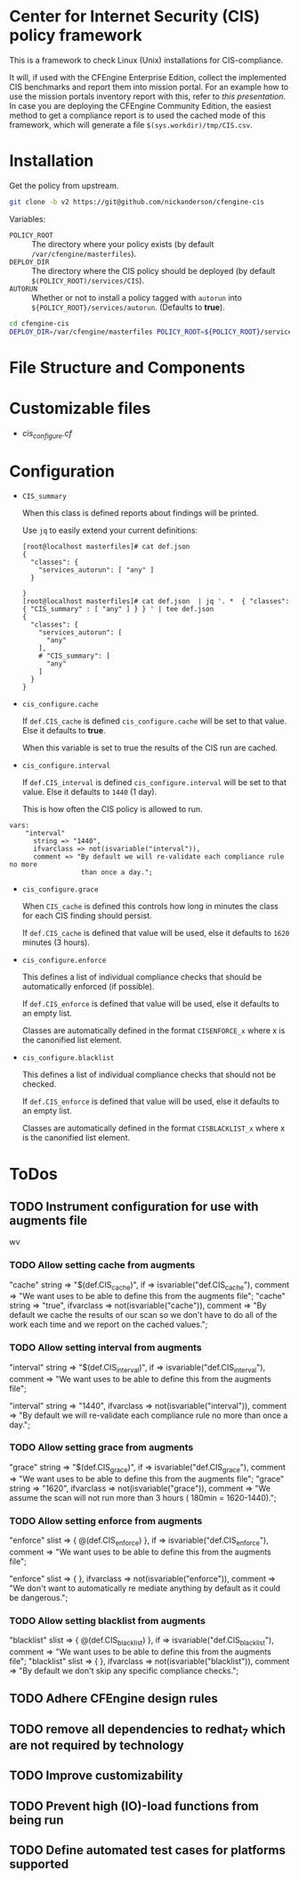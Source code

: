 * Center for Internet Security (CIS) policy framework
:PROPERTIES:
:ID:       e2ca7ef8-d3c5-4d28-acbc-84ea97639c7f
:END:


This is a framework to check Linux (Unix) installations for
CIS-compliance.

It will, if used with the CFEngine Enterprise Edition, collect the
implemented CIS benchmarks and report them into mission portal. For an
example how to use the mission portals inventory report with this,
refer to [[docs/mission_portal.org][this presentation]]. In case you are deploying the CFEngine
Community Edition, the easiest method to get a compliance report is to
used the cached mode of this framework, which will generate a file
=$(sys.workdir)/tmp/CIS.csv=.
* Installation
:PROPERTIES:
:ID:       9ffa3df0-bc97-465b-953b-dc354a4b9168
:END:

Get the policy from upstream.

#+BEGIN_SRC sh
  git clone -b v2 https://git@github.com/nickanderson/cfengine-cis
#+END_SRC

Variables:

  - =POLICY_ROOT= :: The directory where your policy exists (by default =/var/cfengine/masterfiles=).
  - =DEPLOY_DIR= :: The directory where the CIS policy should be deployed (by default =$(POLICY_ROOT)/services/CIS=).
  - =AUTORUN= :: Whether or not to install a policy tagged with =autorun= into
       =${POLICY_ROOT}/services/autorun=. (Defaults to *true*).

#+BEGIN_SRC sh
  cd cfengine-cis
  DEPLOY_DIR=/var/cfengine/masterfiles POLICY_ROOT=${POLICY_ROOT}/services/CIS make install
#+END_SRC

* File Structure and Components
:PROPERTIES:
:ID:       9cb43bd1-8fba-40b7-8bf5-75cf75bc7518
:END:

* Customizable files
:PROPERTIES:
:ID:       e2482a43-eb30-4a68-a20f-d2d495faf904
:END:
- [[policy/cis_configure.cf][cis_configure.cf]]

* Configuration
:PROPERTIES:
:ID:       bfe2e362-fab3-4e1c-bf1e-b335f86f0c08
:END:

- =CIS_summary=

  When this class is defined reports about findings will be printed.

  Use =jq= to easily extend your current definitions:

  #+BEGIN_EXAMPLE
    [root@localhost masterfiles]# cat def.json
    {
      "classes": {
        "services_autorun": [ "any" ]
      }

    }
    [root@localhost masterfiles]# cat def.json  | jq '. *  { "classes": { "CIS_summary" : [ "any" ] } } ' | tee def.json
    {
      "classes": {
        "services_autorun": [
          "any"
        ],
        # "CIS_summary": [
          "any"
        ]
      }
    }
  #+END_EXAMPLE

- =cis_configure.cache=

  If =def.CIS_cache= is defined =cis_configure.cache= will be set to that value.
  Else it defaults to *true*.

  When this variable is set to true the results of the CIS run are cached.

- =cis_configure.interval=

  If =def.CIS_interval= is defined =cis_configure.interval= will be set to that
  value. Else it defaults to =1440= (1 day).

  This is how often the CIS policy is allowed to run.

#+BEGIN_SRC cfengine3
  vars:
      "interval"
        string => "1440",
        ifvarclass => not(isvariable("interval")),
        comment => "By default we will re-validate each compliance rule no more
                    than once a day.";
#+END_SRC


- =cis_configure.grace=

  When =CIS_cache= is defined this controls how long in minutes the class for
  each CIS finding should persist.

  If =def.CIS_cache= is defined that value will be used, else it defaults to
  =1620= minutes (3 hours).

- =cis_configure.enforce=

  This defines a list of individual compliance checks that should be
  automatically enforced (if possible).

  If =def.CIS_enforce= is defined that value will be used, else it defaults to
  an empty list.

  Classes are automatically defined in the format =CISENFORCE_x= where x
  is the canonified list element.

- =cis_configure.blacklist=

  This defines a list of individual compliance checks that should not be
  checked.

  If =def.CIS_enforce= is defined that value will be used, else it defaults to
  an empty list.

  Classes are automatically defined in the format =CISBLACKLIST_x= where x is
  the canonified list element.


* ToDos
:PROPERTIES:
:ID:       99531628-a438-4c9c-a000-ae86e2392e63
:END:

** TODO Instrument configuration for use with augments file
:PROPERTIES:
:ID:       ded85e59-6372-43cb-9dbe-fbeb09c2ac1e
:END:
 wv

*** TODO Allow setting cache from augments
:PROPERTIES:
:ID:       7b9694ff-07d3-431d-8994-85bdbfd7e939
:END:

      "cache"
        string => "$(def.CIS_cache)",
        if => isvariable("def.CIS_cache"),
        comment => "We want uses to be able to define this from the augments
                    file";
       "cache"
        string => "true",
        ifvarclass => not(isvariable("cache")),
        comment => "By default we cache the results of our scan so we don't have
                    to do all of the work each time and we report on the cached
                    values.";


*** TODO Allow setting interval from augments
:PROPERTIES:
:ID:       6b37b3ce-08cf-43c9-9817-1ede287bab80
:END:
     "interval"
        string => "$(def.CIS_interval)",
        if => isvariable("def.CIS_interval"),
        comment => "We want uses to be able to define this from the augments
                    file";

      "interval"
        string => "1440",
        ifvarclass => not(isvariable("interval")),
        comment => "By default we will re-validate each compliance rule no more
                    than once a day.";


*** TODO Allow setting grace from augments
:PROPERTIES:
:ID:       4bd5825f-e7da-4522-b528-537fc8ee5213
:END:
      "grace"
        string => "$(def.CIS_grace)",
        if => isvariable("def.CIS_grace"),
        comment => "We want uses to be able to define this from the augments
                    file";
      "grace"
        string => "1620",
        ifvarclass => not(isvariable("grace")),
        comment => "We assume the scan will not run more than 3 hours ( 180min =
                   1620-1440).";


*** TODO Allow setting enforce from augments
:PROPERTIES:
:ID:       88459671-db0b-4a72-a512-ccb1bf4d6679
:END:

      "enforce"
        slist => { @(def.CIS_enforce) },
        if => isvariable("def.CIS_enforce"),
        comment => "We want uses to be able to define this from the augments
                    file";


      "enforce"
        slist  => { },
        ifvarclass => not(isvariable("enforce")),
        comment => "We don't want to automatically re mediate anything by default
                    as it could be dangerous.";


*** TODO Allow setting blacklist from augments
:PROPERTIES:
:ID:       78b9e965-e046-4f31-ad45-bfb369c35ccb
:END:
      "blacklist"
        slist => { @(def.CIS_blacklist) },
        if => isvariable("def.CIS_blacklist"),
        comment => "We want uses to be able to define this from the augments
                    file";
      "blacklist"
        slist  => { },
        ifvarclass => not(isvariable("blacklist")),
        comment => "By default we don't skip any specific compliance checks.";


** TODO Adhere CFEngine design rules
:PROPERTIES:
:ID:       8fa1e1bb-c664-460e-ac43-69b7d6548945
:END:
** TODO remove all dependencies to redhat_7 which are not required by technology
:PROPERTIES:
:ID:       1d8a756c-932c-4b26-8ffa-86ee878f168f
:END:
** TODO Improve customizability
:PROPERTIES:
:ID:       27a24177-3ab6-4368-8b09-e70ec2608c5c
:END:
** TODO Prevent high (IO)-load functions from being run
:PROPERTIES:
:ID:       5487a67a-b5d7-4dc5-8280-279c06fe8d90
:END:
** TODO Define automated test cases for platforms supported
:PROPERTIES:
:ID:       8b7968d4-fee8-42ca-9238-6b5e59685070
:END:
